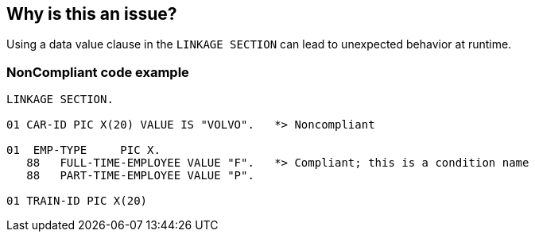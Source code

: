 == Why is this an issue?

Using a data value clause in the ``++LINKAGE SECTION++`` can lead to unexpected behavior at runtime.


=== NonCompliant code example

[source,cobol]
----
LINKAGE SECTION.

01 CAR-ID PIC X(20) VALUE IS "VOLVO".   *> Noncompliant

01  EMP-TYPE     PIC X.
   88   FULL-TIME-EMPLOYEE VALUE "F".   *> Compliant; this is a condition name
   88   PART-TIME-EMPLOYEE VALUE "P".

01 TRAIN-ID PIC X(20)
----

